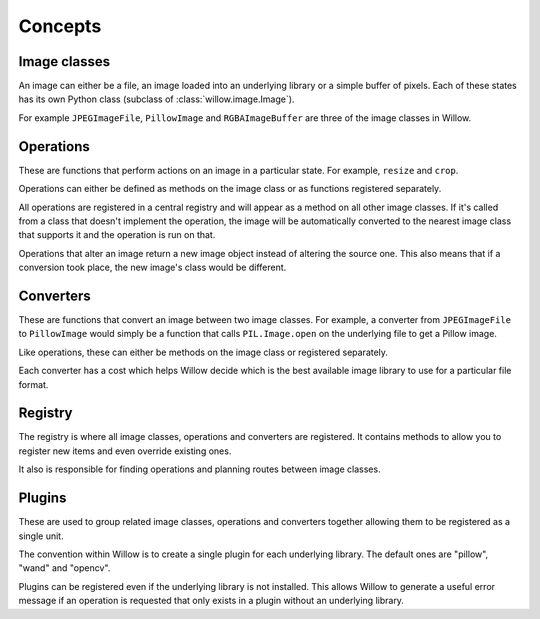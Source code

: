 Concepts
========

Image classes
-------------

An image can either be a file, an image loaded into an underlying library or a
simple buffer of pixels. Each of these states has its own Python class
(subclass of :class:`willow.image.Image`).

For example ``JPEGImageFile``, ``PillowImage`` and ``RGBAImageBuffer`` are three
of the image classes in Willow.

Operations
----------

These are functions that perform actions on an image in a particular state. For
example, ``resize`` and ``crop``.

Operations can either be defined as methods on the image class or as functions
registered separately.

All operations are registered in a central registry and will appear as a method
on all other image classes. If it's called from a class that doesn't implement
the operation, the image will be automatically converted to the nearest image
class that supports it and the operation is run on that.

Operations that alter an image return a new image object instead of altering the
source one. This also means that if a conversion took place, the new image's
class would be different.

Converters
----------

These are functions that convert an image between two image classes. For
example, a converter from ``JPEGImageFile`` to ``PillowImage`` would simply be a
function that calls ``PIL.Image.open`` on the underlying file to get a Pillow
image.

Like operations, these can either be methods on the image class or registered
separately.

Each converter has a cost which helps Willow decide which is the best available
image library to use for a particular file format.

Registry
--------

The registry is where all image classes, operations and converters are
registered. It contains methods to allow you to register new items and even
override existing ones.

It also is responsible for finding operations and planning routes between image
classes.

Plugins
-------

These are used to group related image classes, operations and converters
together allowing them to be registered as a single unit.

The convention within Willow is to create a single plugin for each underlying
library. The default ones are "pillow", "wand" and "opencv".

Plugins can be registered even if the underlying library is not installed. This
allows Willow to generate a useful error message if an operation is requested
that only exists in a plugin without an underlying library.

